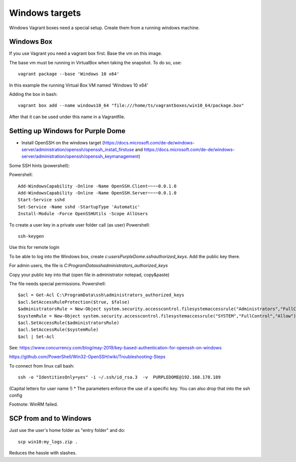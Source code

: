===============
Windows targets
===============

Windows Vagrant boxes need a special setup. Create them from a running windows machine.

Windows Box
-----------

If you use Vagrant you need a vagrant box first. Base the vm on this image.

The base vm must be running in VirtualBox when taking the snapshot. To do so, use::


    vagrant package --base 'Windows 10 x64'

In this example the running Virtual Box VM named 'Windows 10 x64'

Adding the box in bash::

    vagrant box add --name windows10_64 "file:///home/ts/vagrantboxes/win10_64/package.box"

After that it can be used under this name in a Vagrantfile.

Setting up Windows for Purple Dome
----------------------------------

* Install OpenSSH on the windows target (https://docs.microsoft.com/de-de/windows-server/administration/openssh/openssh_install_firstuse  and https://docs.microsoft.com/de-de/windows-server/administration/openssh/openssh_keymanagement)

Some SSH hints (powershell):

Powershell::

    Add-WindowsCapability -Online -Name OpenSSH.Client~~~~0.0.1.0
    Add-WindowsCapability -Online -Name OpenSSH.Server~~~~0.0.1.0
    Start-Service sshd
    Set-Service -Name sshd -StartupType 'Automatic'
    Install-Module -Force OpenSSHUtils -Scope AllUsers



To create a user key in a private user folder call (as user) Powershell::

    ssh-keygen

Use this for remote login

To be able to log into the Windows box, create *c:\users\PurpleDome\.ssh\authorized_keys*. Add the public key there.

For admin users, the file is *C:\ProgramData\ssh\administrators_authorized_keys*

Copy your public key into that (open file in administrator notepad, copy&paste)

The file needs special permissions. Powershell::

    $acl = Get-Acl C:\ProgramData\ssh\administrators_authorized_keys
    $acl.SetAccessRuleProtection($true, $false)
    $administratorsRule = New-Object system.security.accesscontrol.filesystemaccessrule("Administrators","FullControl","Allow")
    $systemRule = New-Object system.security.accesscontrol.filesystemaccessrule("SYSTEM","FullControl","Allow")
    $acl.SetAccessRule($administratorsRule)
    $acl.SetAccessRule($systemRule)
    $acl | Set-Acl

See: https://www.concurrency.com/blog/may-2019/key-based-authentication-for-openssh-on-windows

https://github.com/PowerShell/Win32-OpenSSH/wiki/Troubleshooting-Steps

To connect from linux call bash::

    ssh -o "IdentitiesOnly=yes" -i ~/.ssh/id_rsa.3  -v  PURPLEDOME@192.168.178.189

(Capital letters for user name !)
* The parameters enforce the use of a specific key. You can also drop that into the ssh config

Footnote: WinRM failed.

SCP from and to Windows
-----------------------

Just use the user's home folder as "entry folder" and do::

    scp win10:my_logs.zip .

Reduces the hassle with slashes.
